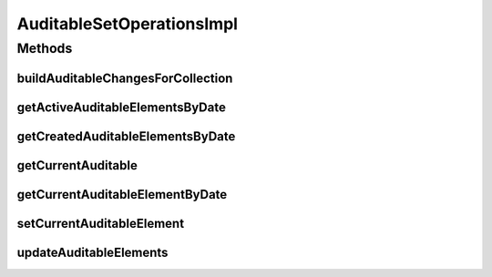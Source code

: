 .. java:import:: java.util Arrays

.. java:import:: java.util Date

.. java:import:: java.util HashMap

.. java:import:: java.util HashSet

.. java:import:: java.util List

.. java:import:: java.util Map

.. java:import:: java.util Set

.. java:import:: com.ncr ATMMonitoring.pojo.Auditable

AuditableSetOperationsImpl
==========================

.. java:package:: com.ncr.ATMMonitoring.service
   :noindex:

.. java:type:: public class AuditableSetOperationsImpl implements AuditableSetOperations

Methods
-------
buildAuditableChangesForCollection
^^^^^^^^^^^^^^^^^^^^^^^^^^^^^^^^^^

.. java:method:: public Map<Date, Integer> buildAuditableChangesForCollection(Set<? extends Auditable> auditableElements)
   :outertype: AuditableSetOperationsImpl

getActiveAuditableElementsByDate
^^^^^^^^^^^^^^^^^^^^^^^^^^^^^^^^

.. java:method:: public <T extends Auditable> Set<T> getActiveAuditableElementsByDate(Set<T> auditableElements, Date date)
   :outertype: AuditableSetOperationsImpl

getCreatedAuditableElementsByDate
^^^^^^^^^^^^^^^^^^^^^^^^^^^^^^^^^

.. java:method:: public <T extends Auditable> Set<T> getCreatedAuditableElementsByDate(Set<T> auditableElements, Date date)
   :outertype: AuditableSetOperationsImpl

getCurrentAuditable
^^^^^^^^^^^^^^^^^^^

.. java:method:: public <T extends Auditable> T getCurrentAuditable(Set<T> auditableElements)
   :outertype: AuditableSetOperationsImpl

getCurrentAuditableElementByDate
^^^^^^^^^^^^^^^^^^^^^^^^^^^^^^^^

.. java:method:: public <T extends Auditable> T getCurrentAuditableElementByDate(Set<T> auditableElements, Date date)
   :outertype: AuditableSetOperationsImpl

setCurrentAuditableElement
^^^^^^^^^^^^^^^^^^^^^^^^^^

.. java:method:: public <T extends Auditable> void setCurrentAuditableElement(Set<T> auditableElements, T newAuditableElement)
   :outertype: AuditableSetOperationsImpl

updateAuditableElements
^^^^^^^^^^^^^^^^^^^^^^^

.. java:method:: public <T extends Auditable> void updateAuditableElements(Set<T> auditableElements, Set<T> newAuditableElements)
   :outertype: AuditableSetOperationsImpl

